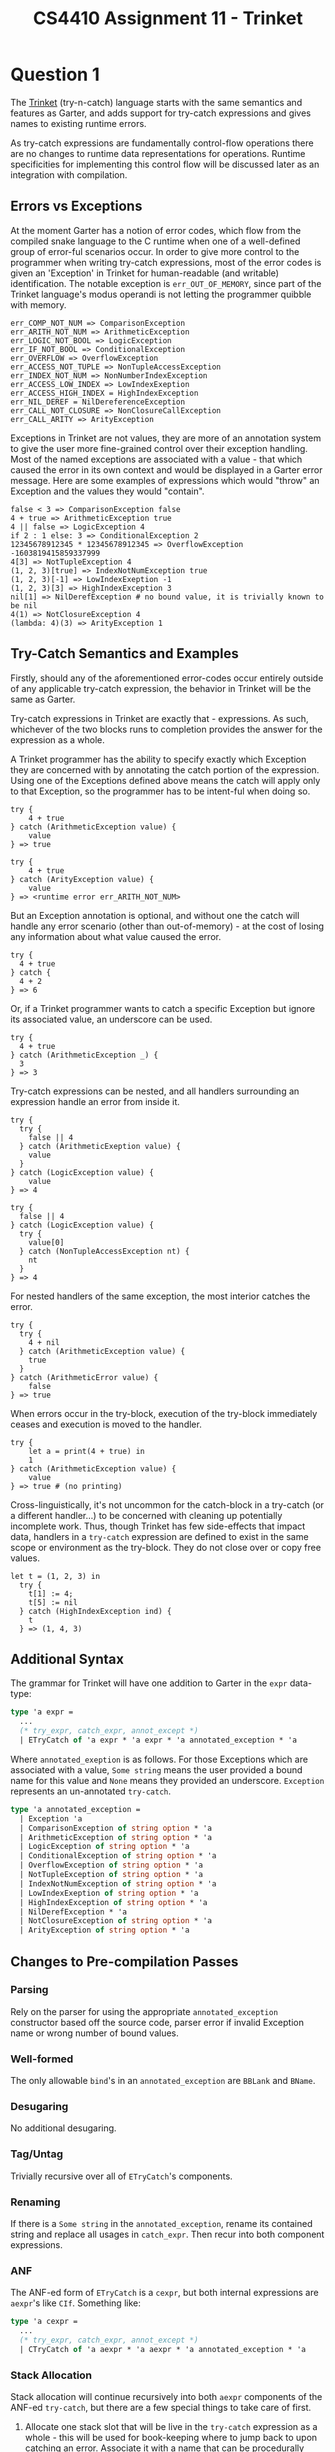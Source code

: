 #+author: Michael Zappa
#+title: CS4410 Assignment 11 - Trinket
#+options: toc:nil num:nil author:nil date:nil title:nil
#+latex_compiler: xelatex
#+latex_header: \usepackage{libertine}
#+latex_header: \usepackage{parskip}
#+latex_header:	\addtolength{\evensidemargin}{-.875in}
#+latex_header: \addtolength{\oddsidemargin}{-.875in}
#+latex_header:	\addtolength{\topmargin}{-.875in}
#+latex_header:	\addtolength{\textheight}{1.75in}
#+latex_header:	\addtolength{\textwidth}{1.75in}

* Question 1
The [[https://en.wikipedia.org/wiki/Trinket_snake][Trinket]] (try-n-catch) language starts with the same semantics and features as Garter, and adds support for try-catch expressions and gives names to existing runtime errors.

As try-catch expressions are fundamentally control-flow operations there are no changes to runtime data representations for operations. Runtime specificities for implementing this control flow will be discussed later as an integration with compilation.

** Errors vs Exceptions
At the moment Garter has a notion of error codes, which flow from the compiled snake language to the C runtime when one of a well-defined group of error-ful scenarios occur. In order to give more control to the programmer when writing try-catch expressions, most of the error codes is given an 'Exception' in Trinket for human-readable (and writable) identification. The notable exception is =err_OUT_OF_MEMORY=, since part of the Trinket language's modus operandi is not letting the programmer quibble with memory.

#+begin_src text
  err_COMP_NOT_NUM => ComparisonException
  err_ARITH_NOT_NUM => ArithmeticException
  err_LOGIC_NOT_BOOL => LogicException
  err_IF_NOT_BOOL => ConditionalException
  err_OVERFLOW => OverflowException
  err_ACCESS_NOT_TUPLE => NonTupleAccessException
  err_INDEX_NOT_NUM => NonNumberIndexException
  err_ACCESS_LOW_INDEX => LowIndexExeption
  err_ACCESS_HIGH_INDEX = HighIndexException
  err_NIL_DEREF = NilDereferenceException
  err_CALL_NOT_CLOSURE => NonClosureCallException
  err_CALL_ARITY => ArityException
#+end_src

Exceptions in Trinket are not values, they are more of an annotation system to give the user more fine-grained control over their exception handling. Most of the named exceptions are associated with a value - that which caused the error in its own context and would be displayed in a Garter error message. Here are some examples of expressions which would "throw" an Exception and the values they would "contain".

#+begin_src snake
  false < 3 => ComparisonException false
  4 + true => ArithmeticException true
  4 || false => LogicException 4
  if 2 : 1 else: 3 => ConditionalException 2
  12345678912345 * 12345678912345 => OverflowException -1603819415859337999
  4[3] => NotTupleException 4
  (1, 2, 3)[true] => IndexNotNumException true
  (1, 2, 3)[-1] => LowIndexExeption -1
  (1, 2, 3)[3] => HighIndexException 3
  nil[1] => NilDerefException # no bound value, it is trivially known to be nil
  4(1) => NotClosureException 4
  (lambda: 4)(3) => ArityException 1
#+end_src

** Try-Catch Semantics and Examples
Firstly, should any of the aforementioned error-codes occur entirely outside of any applicable try-catch expression, the behavior in Trinket will be the same as Garter.

Try-catch expressions in Trinket are exactly that - expressions. As such, whichever of the two blocks runs to completion provides the answer for the expression as a whole.

A Trinket programmer has the ability to specify exactly which Exception they are concerned with by annotating the catch portion of the expression. Using one of the Exceptions defined above means the catch will apply only to that Exception, so the programmer has to be intent-ful  when doing so.

#+begin_src snake
  try {
      4 + true
  } catch (ArithmeticException value) {
      value
  } => true

  try {
      4 + true
  } catch (ArityException value) {
      value
  } => <runtime error err_ARITH_NOT_NUM>
#+end_src

But an Exception annotation is optional, and without one the catch will handle any error scenario (other than out-of-memory) - at the cost of losing any information about what value caused the error.

#+begin_src snake
  try {
    4 + true
  } catch {
    4 + 2
  } => 6
#+end_src

Or, if a Trinket programmer wants to catch a specific Exception but ignore its associated value, an underscore can be used.

#+begin_src snake
  try {
    4 + true
  } catch (ArithmeticException _) {
    3
  } => 3
#+end_src

Try-catch expressions can be nested, and all handlers surrounding an expression handle an error from inside it.

#+begin_src snake
  try {
    try {
      false || 4
    } catch (ArithmeticExeption value) {
      value
    }
  } catch (LogicException value) {
      value
  } => 4

  try {
    false || 4
  } catch (LogicException value) {
    try {
      value[0]
    } catch (NonTupleAccessException nt) {
      nt
    }
  } => 4
#+end_src

For nested handlers of the same exception, the most interior catches the error.

#+begin_src snake
  try {
    try {
      4 + nil
    } catch (ArithmeticException value) {
      true
    }
  } catch (ArithmeticError value) {
      false
  } => true
#+end_src

When errors occur in the try-block, execution of the try-block immediately ceases and execution is moved to the handler.

#+begin_src snake
  try {
      let a = print(4 + true) in
      1
  } catch (ArithmeticException value) {
      value
  } => true # (no printing)
#+end_src

Cross-linguistically, it's not uncommon for the catch-block in a try-catch (or a different handler...) to be concerned with cleaning up potentially incomplete work. Thus, though Trinket has few side-effects that impact data, handlers in a =try-catch= expression are defined to exist in the same scope or environment as the try-block. They do not close over or copy free values.

#+begin_src snake
  let t = (1, 2, 3) in
    try {
      t[1] := 4;
      t[5] := nil
    } catch (HighIndexException ind) {
      t
    } => (1, 4, 3)
#+end_src

** Additional Syntax
The grammar for Trinket will have one addition to Garter in the =expr= data-type:

#+begin_src ocaml
  type 'a expr =
    ...
    (* try_expr, catch_expr, annot_except *)
    | ETryCatch of 'a expr * 'a expr * 'a annotated_exception * 'a
#+end_src

Where =annotated_exeption= is as follows. For those Exceptions which are associated with a value, =Some string= means the user provided a bound name for this value and =None= means they provided an underscore. =Exception= represents an un-annotated =try-catch=.

#+begin_src ocaml
  type 'a annotated_exception =
    | Exception 'a
    | ComparisonException of string option * 'a
    | ArithmeticException of string option * 'a
    | LogicException of string option * 'a
    | ConditionalException of string option * 'a
    | OverflowException of string option * 'a
    | NotTupleException of string option * 'a
    | IndexNotNumException of string option * 'a
    | LowIndexExeption of string option * 'a
    | HighIndexException of string option * 'a
    | NilDerefException * 'a
    | NotClosureException of string option * 'a
    | ArityException of string option * 'a
#+end_src

** Changes to Pre-compilation Passes
*** Parsing
Rely on the parser for using the appropriate =annotated_exception= constructor based off the source code, parser error if invalid Exception name or wrong number of bound values.

*** Well-formed
The only allowable =bind='s in an =annotated_exception= are =BBLank= and =BName=.

*** Desugaring
No additional desugaring.

*** Tag/Untag
Trivially recursive over all of =ETryCatch='s components.

*** Renaming
If there is a =Some string= in the =annotated_exception=, rename its contained string and replace all usages in =catch_expr=. Then recur into both component expressions.

*** ANF
The ANF-ed form of =ETryCatch= is a =cexpr=, but both internal expressions are =aexpr='s like =CIf=. Something like:

#+begin_src ocaml
  type 'a cexpr =
    ...
    (* try_expr, catch_expr, annot_except *)
    | CTryCatch of 'a aexpr * 'a aexpr * 'a annotated_exception * 'a
#+end_src

*** Stack Allocation
Stack allocation will continue recursively into both =aexpr= components of the ANF-ed =try-catch=, but there are a few special things to take care of first.

1. Allocate one stack slot that will be live in the =try-catch= expression as a whole - this will be used for book-keeping where to jump back to upon catching an error. Associate it with a name that can be procedurally generated during compilation.
2. If the =annotated_exception= contains a =Some name=, allocate a stack slot that will be live throughout =catch_expr= and associate it with =name= in the environment.

** Runtime
Try-catch blocks/expressions are a typical example of continuations, and the canonical way of implementing continuations in C/Unix-land is [[https://www.ibm.com/docs/en/aix/7.2?topic=s-setjmp-longjmp-subroutine][using]] the =jmp_buf= data structure and the accompanying functions =setjmp= and =longjmp=. This is done to preserve the execution context of the jump destination and thus to ensure the continuation proceeds as written despite whatever happened in the aborted computation.

These are C library functions, and thus it will likely be easiest to deal with them directly inside the existing C runtime in Trinket.

/The following is based off my understanding of setjmp and longjmp from documentation, having never used them./

However, since the code for our catch handler lives in Trinket, not C, we need to call =setjmp= from inside Trinket. Additionally, =longjmp= returns you to the exact place where =setjmp= was called, and we want that to be in the Trinket program /not/ the C runtime. Thus we want a helper runtime function to allocate a =jmpbuf= and return its pointer to the Trinket program for storage and (potentially) later use. This is what the first stack slot mentioned above is for.

Since a =jmp_buf= is well bigger than a word (though its exact size is platform dependent), it won't fit nicely into our Trinket stack. They will need to be heap-allocated - the question is where? If they go on the Trinket heap garbage collection will need to be able to handle them and all their internal values. If we allocate them in a C heap using =malloc= then we'll need to be careful to free them in order to prevent memory leaks.

Either way could work, but it is likely much more straightforward to combine =malloc= with a bit of C book-keeping instead of making such large modifications to Trinket's garbage collection.

** Compilation
To compile a =try-catch= we start off by getting a =jmp_buf= from our runtime, in the form of its pointer. Stash the pointer in the stack slot allocated to its procedurally generated name from stack allocation.

Call =setjmp= with the dereferenced value of the =jmp_buf= pointer, and check what was returned. If it returned 0, then the =jmp_buf= has been initialized with the current execution information of the program. In this scenario, we would fall-through and execute the compiled try-block.

If the value wasn't 0 then we have jumped back to this point from somewhere in the "future" via =longjmp= (we "threw" an exception which was caught by this catch). In this scenario we jump to the beginning of the catch-block and then move the returned value of =setjmp= (whatever is in =RAX=) into the allocated slot for the exception's bound value (if there is one). This value is provided by the =longjmp= which brought use back to here.

The layout of the compiled try-catch expression is something like:

#+begin_src text
  <get jmp_buf pointer from runtime>
  <call set_jmp>
  <if RAX = 0 then (fall through) else (jmp catch-block)
  <try_block>
  <jmp try_catch_done>
  <catch_block>
  <label: try_catch_done>
#+end_src

However, our existing compilation does not actually do the work of "throwing" exceptions.

Change the signature of the compilation functions (at least for =aexpr= and =cexpr=) to include an accumulator that associates Exception names to catch handlers. This can likely be done multiple ways (tag, stack slot, name).

As we recursively compile the try-block of a try-catch expression, add the associated catch handler to this accumulator. Make sure to overwrite existing entries for any given Exception name to achieve the previously described semantics for nested try-catch's.

This accumulated mapping comes into play when compiling our collection of value checks. At compile time, for any given potential error, we know if we have a surrounding catch for its associated Exception. If we do, we replace the =call= / =jmp= to the runtime's =error= function with a call to =longjmp= - passing in the =jmpbuf= and the value which caused the exception. Make sure what gets passed to =longjmp= is the =jmp_buf= itself and not its pointer.

* Question 2
Trinket now gains a =finally= block as an addition to the existing =try-catch= expressions - making them =try-catch-finally= (or =try-finally=) expressions.

** Semantics
As said above, a =finally= block can occur with or without a =catch= - but it does need a =try=. The general rule for =finally= execution is that whenever the program leaves its associated =try/catch= (via an exception caught in an exterior handler, an entirely uncaught error, or simply finishing execution) the =finally= block will run.

#+begin_src snake
  try {
    print(1);
    4 + true;
    print(2)
  } finally {
    print(3);
  }
  =>
  1 # printed
  3 # printed
  <runtime error msg>

  try {
    print(1);
    4 + true;
    print(2)
  } catch {
    print(3);
  } finally {
    print(4);
  }
  =>
  1
  3
  4
#+end_src

For nested =try/catch-finally= blocks the =finally='s are executed inside-out.

#+begin_src snake
  try {
      try {
        1
      } catch {
        4
      } finally {
        print(false);
      }
  } finally {
    print(true);
  }
  =>
  false # printed
  true  # printed
  true  # return value
#+end_src

If an exception is caught by a catch exterior of some finally's, the interior finally's are executed before the catch handler.

#+begin_src snake
  try {
      try {
        4 + true
      } finally{
        print(false);
      }
  } catch (ArithmeticException _) {
    print(4)
  } finally {
    print(true);
  }
  =>
  false # printed
  4     # printed
  true  # printed
  true  # return value

#+end_src

** Additional Syntax
The grammar for Trinket will have another addition to the =expr= data-type:
#+begin_src ocaml
  type 'a expr =
    ...
    (* try(_catch)_expr, finally_expr *)
    | EFinally of 'a expr * 'a expr * 'a
#+end_src

** Changes to Pre-compilation Passes
*** Parsing
If it is a =try-catch-finally= expression then the first =expr= will be a =ETryCatch=. If it is a =try-finally= expression then the first expression can be any =expr=, representing the body of the try-block.

*** Well-formed
No additional well-formedness checks as the parser enforces what goes into the =EFinally= constructor.

*** Desugaring
No additional desugaring.

*** Tag/Untag
Trivially recursive over all of =EFinally='s components.

*** Rename
Trivially recursive over all of =EFinally='s components.

*** ANF
The ANF-ed form of =EFinally= is a =cexpr=, but both internal expressions are =aexpr='s like =CTryCatch=. Something like:

#+begin_src ocaml
  type 'a cexpr =
    ...
    (* try(_catch)_expr, finally_expr, annot_except *)
    | CFinally of 'a aexpr * 'a aexpr * 'a
#+end_src

*** Stack Allocation
Trivially recursive into both of the component =aexpr='s.

** Runtime
There are no explicit changes to the runtime needed to support =finally=.

** Compilation
Our book-keeping for finally is going to build on the added accumulator mapping for =try-catch=. In addition to knowing where to jump for each catch handler, the RHS of the map is also going to keep track of all the =finally= blocks that need to be executed /before/ running that handler (all the finally blocks inside the handler's =try=).

That way, before we do the =longjmp= to a handler we can run through all of the =finally='s in its list. And, for an entirely uncaught error, we can run through /all/ the =finally= blocks in the program before bailing out to the runtime.

Unfortunately, the =setjmp= / =longjmp= system doesn't lend itself to this chaining of =finally='s because it loses track of where it jumped from. Thus we will be compiling =finally='s as ASM functions and using the =call=/=ret= pattern to sequentially execute multiple =finally='s in the same code location.

When compiling a =CFinally=, first compile the =try-expr= side recursively after adding the new =finally= block to the appropriate entries in the continuation accumulator. Then add a call to the new =finally= block after all the code for the =try-expr= so that no matter what path it took, the =finally= gets executed.

Next, compile the =finally= block as a function in ASM (with a final =ret= in addition to a starting label). Make sure there are appropriate jumps and labels so execution does not fall through the compiled =finally= blocks after executing the =try-expr= (we don't want double execution of the =finally=). Also ensure that the environment for the =finally= is the same as the =try=, and that the local variables on the stack are accessed correctly despite the =call='s stack manipulation. This should be predictable at compile-time.
